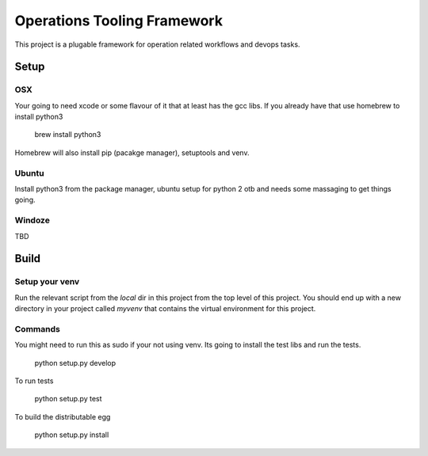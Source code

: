 ===============================
Operations Tooling Framework
===============================

.. image:: https://travis-ci.org/set321go/epops.svg?branch=master
    :target: https://travis-ci.org/set321go/epops  .. image:: https://coveralls.io/repos/github/set321go/epops/badge.svg?branch=master :target: https://coveralls.io/github/set321go/epops?branch=master

This project is a plugable framework for operation related workflows and devops tasks.

Setup
-----

OSX
~~~

Your going to need xcode or some flavour of it that at least has the gcc libs.
If you already have that use homebrew to install python3

    brew install python3

Homebrew will also install pip (pacakge manager), setuptools and venv.

Ubuntu
~~~~~~

Install python3 from the package manager, ubuntu setup for python 2 otb and needs some massaging to get things going.

Windoze
~~~~~~~

TBD

Build
-----

Setup your venv
~~~~~~~~~~~~~~~

Run the relevant script from the `local` dir in this project from the top level of this project. You should end up with a new
directory in your project called `myvenv` that contains the virtual environment for this project.

Commands
~~~~~~~~

You might need to run this as sudo if your not using venv. Its going to install the test libs and run the tests.

   python setup.py develop

To run tests

   python setup.py test

To build the distributable egg

   python setup.py install
   

